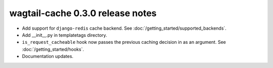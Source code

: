 wagtail-cache 0.3.0 release notes
=================================

* Add support for ``django-redis`` cache backend. See :doc:`/getting_started/supported_backends`.
* Add __init__.py in templatetags directory.
* ``is_request_cacheable`` hook now passes the previous caching decision in as an argument. See :doc:`/getting_started/hooks`.
* Documentation updates.
